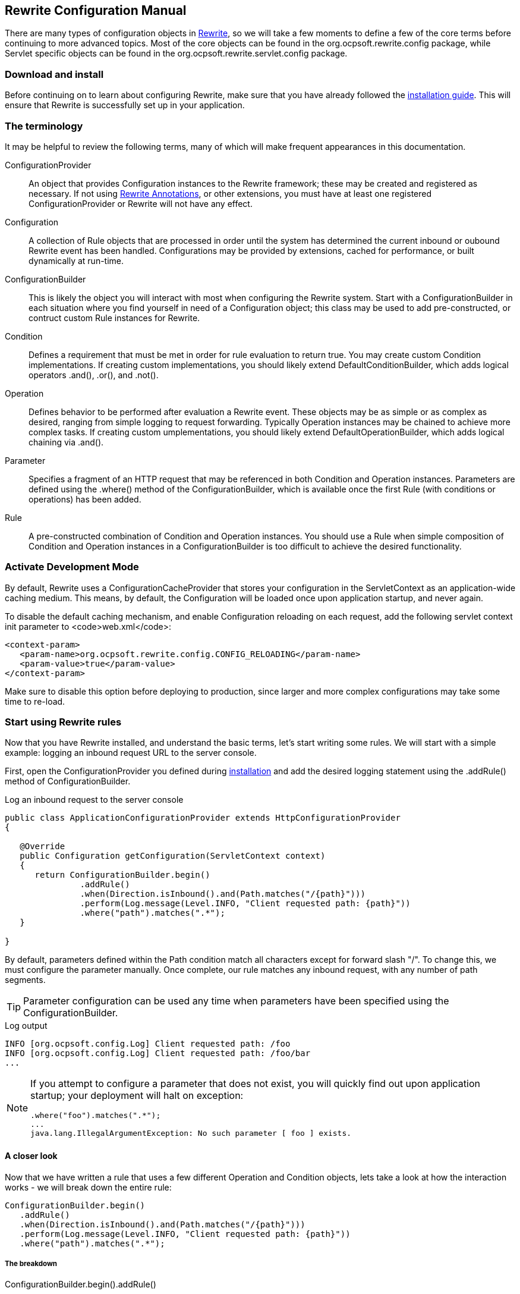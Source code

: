 == Rewrite Configuration Manual

There are many types of configuration objects in link:../[Rewrite], so we will take a few moments to define a few of the core terms before continuing to more advanced topics. Most of the core objects can be found in the +org.ocpsoft.rewrite.config+ package, while Servlet specific objects can be found in the +org.ocpsoft.rewrite.servlet.config+ package.

=== Download and install

Before continuing on to learn about configuring Rewrite, make sure that you have already followed the link:./install[installation guide]. This will ensure that Rewrite is successfully set up in your application.

=== The terminology

It may be helpful to review the following terms, many of which will make frequent appearances in this documentation.

ConfigurationProvider:: An object that provides +Configuration+ instances to the Rewrite framework; these may be created and registered as necessary. If not using link:./annotations/index[Rewrite Annotations], or other extensions, you must have at least one registered +ConfigurationProvider+ or Rewrite will not have any effect.

Configuration:: A collection of +Rule+ objects that are processed in order until the system has determined the current inbound or oubound Rewrite event has been handled. Configurations may be provided by extensions, cached for performance, or built dynamically at run-time.

ConfigurationBuilder:: This is likely the object you will interact with most when configuring the Rewrite system. Start with a +ConfigurationBuilder+ in each situation where you find yourself in need of a +Configuration+ object; this class may be used to add pre-constructed, or contruct custom +Rule+ instances for Rewrite.

Condition:: Defines a requirement that must be met in order for rule evaluation to return true. You may create custom +Condition+ implementations. If creating custom implementations, you should likely extend +DefaultConditionBuilder+, which  adds logical operators +.and()+, +.or()+, and +.not()+.

Operation:: Defines behavior to be performed after evaluation a +Rewrite+ event. These objects may be as simple or as complex as desired, ranging from simple logging to request forwarding. Typically +Operation+ instances may be chained to achieve more complex tasks. If creating custom umplementations, you should likely extend +DefaultOperationBuilder+, which adds logical chaining via +.and()+.

Parameter:: Specifies a fragment of an HTTP request that may be referenced in both +Condition+ and +Operation+ instances. Parameters are defined using the +.where()+ method of the +ConfigurationBuilder+, which is available once the first +Rule+ (with conditions or operations) has been added.

Rule:: A pre-constructed combination of +Condition+ and +Operation+ instances. You should use a +Rule+ when simple composition of +Condition+ and +Operation+ instances in a +ConfigurationBuilder+ is too difficult to achieve the desired functionality.

=== Activate Development Mode
By default, Rewrite uses a +ConfigurationCacheProvider+ that stores your configuration in the +ServletContext+ as an application-wide caching medium. This means, by default, the +Configuration+ will be loaded once upon application startup, and never again.

To disable the default caching mechanism, and enable +Configuration+ reloading on each request, add the following servlet context init parameter to <code>web.xml</code>:

[source,xml]
----
<context-param>
   <param-name>org.ocpsoft.rewrite.config.CONFIG_RELOADING</param-name>
   <param-value>true</param-value>
</context-param>
----
Make sure to disable this option before deploying to production, since larger and more complex configurations may take some time to re-load.

=== Start using Rewrite rules

Now that you have Rewrite installed, and understand the basic terms, let's start writing some rules. We will start with a simple example: logging an inbound request URL to the server console.

First, open the +ConfigurationProvider+ you defined during link:install[installation] and add the desired logging statement using the +.addRule()+ method of +ConfigurationBuilder+.

[source,java]
.Log an inbound request to the server console
----
public class ApplicationConfigurationProvider extends HttpConfigurationProvider
{

   @Override
   public Configuration getConfiguration(ServletContext context)
   {
      return ConfigurationBuilder.begin()
               .addRule()
               .when(Direction.isInbound().and(Path.matches("/{path}")))
               .perform(Log.message(Level.INFO, "Client requested path: {path}"))
               .where("path").matches(".*");
   }

}
----

By default, parameters defined within the +Path+ condition match all characters except for forward slash "+/+". To change this, we must configure the parameter manually. Once complete, our rule matches any inbound request, with any number of path segments.

TIP: Parameter configuration can be used any time when parameters have been specified using the +ConfigurationBuilder+.

[source,console]
.Log output
----
INFO [org.ocpsoft.config.Log] Client requested path: /foo
INFO [org.ocpsoft.config.Log] Client requested path: /foo/bar
...
----

[NOTE] 
====
If you attempt to configure a parameter that does not exist, you will quickly find out upon application startup; your deployment will halt on exception:

[source,console]
----
.where("foo").matches(".*");
...
java.lang.IllegalArgumentException: No such parameter [ foo ] exists.
----
====

==== A closer look

Now that we have written a rule that uses a few different +Operation+ and +Condition+ objects, lets take a look at how the interaction works - we will break down the entire rule:

[source,java]
----
ConfigurationBuilder.begin()
   .addRule()
   .when(Direction.isInbound().and(Path.matches("/{path}")))
   .perform(Log.message(Level.INFO, "Client requested path: {path}"))
   .where("path").matches(".*");
----

===== The breakdown
+ConfigurationBuilder.begin().addRule()+:: Begins a new fluent +Configuration+ object and adds a fluent +Rule+

`.when(Direction.isInbound().and(Path.matches("/{path}")))`:: Specifies that the rule should match only on inbound requests, and only when the request path matches the pattern `/[^/]+`, which is specified by our use of the parameter `{path}`

`.perform(Log.message(Level.INFO, "Client requested path: {path}"))`:: Specify the +Operation+ to be performed when all conditions are met. Operations may be chained using the +.and()+ method available on most operation instances.

`.where("path").matches(".*")`:: Configures the +Parameter+ named "+path+", and specifies that it must match the link:http://ocpsoft.org/opensource/guide-to-regular-expressions-in-java-part-1/[regular expression] pattern "+.*+"

==== Add another operation

Now say we wish to forward each inbound request to a Servlet or JSP that will handle the request and render a response for the client. We can achieve this by adding the +Forward+ operation to the set of operations to be performed when all rule conditions have been met. Forwards are purely internal operations, and the client browser URL will not be updated.

[source,java]
----
ConfigurationBuilder.begin()
   .addRule()
   .when(Direction.isInbound().and(Path.matches("/{path}")))
   .perform(Log.message(Level.INFO, "Client requested path: {path}")
              .and(Forward.to("/Servlet?path={path}")))
   .where("path").matches(".*");
----

Notice that we have specified a new Operation: +Forward.to("/Servlet?path={path}")+; this will again re-use the "+path+" parameter. The example below demonstrates how an inbound request will be forwarded to an inbound resource.

TIP: Operations are performed in the order in which they are added to the rule, so make sure that breaking operations such as +Forward+, +Redirect+, +Substitute+, and +Lifecycle+ are added last, or your +Operation+ may not be performed.


